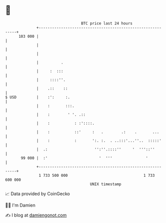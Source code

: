 * 👋

#+begin_example
                                     BTC price last 24 hours                    
                 +------------------------------------------------------------+ 
         103 000 |                                                            | 
                 |                                                            | 
                 |                                                            | 
                 |          .                                                 | 
                 |     :  :::                                                 | 
                 |     ::::''.                                                | 
                 |    .::    ::                                               | 
   $ USD         |    :':     :.                                              | 
                 |    :       :::.                                            | 
                 |    :        ' '. .::                                       | 
                 |    :           : :'::::.                                   | 
                 |    :           ::'     :   .        .:    .       ...      | 
                 |    :           :       ':. :.  . ..:::'...''..  :::::'     | 
                 |  .:                     '':''.::::''     '  '''::''        | 
          99 000 |  :'                       '  '''               '           | 
                 +------------------------------------------------------------+ 
                  1 733 500 000                                  1 733 600 000  
                                         UNIX timestamp                         
#+end_example
📈 Data provided by CoinGecko

🧑‍💻 I'm Damien

✍️ I blog at [[https://www.damiengonot.com][damiengonot.com]]
